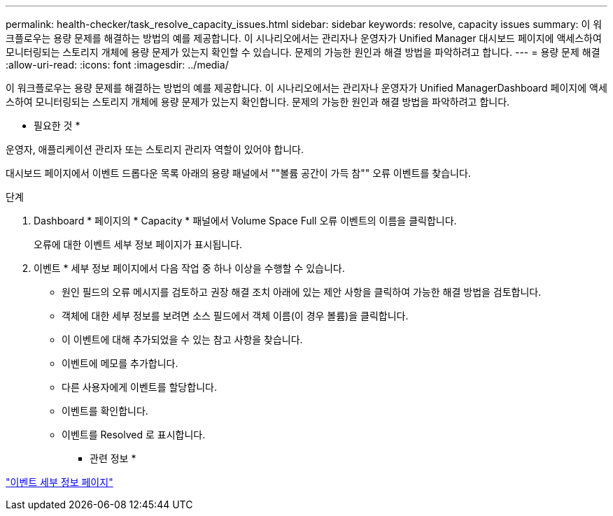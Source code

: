 ---
permalink: health-checker/task_resolve_capacity_issues.html 
sidebar: sidebar 
keywords: resolve, capacity issues 
summary: 이 워크플로우는 용량 문제를 해결하는 방법의 예를 제공합니다. 이 시나리오에서는 관리자나 운영자가 Unified Manager 대시보드 페이지에 액세스하여 모니터링되는 스토리지 개체에 용량 문제가 있는지 확인할 수 있습니다. 문제의 가능한 원인과 해결 방법을 파악하려고 합니다. 
---
= 용량 문제 해결
:allow-uri-read: 
:icons: font
:imagesdir: ../media/


[role="lead"]
이 워크플로우는 용량 문제를 해결하는 방법의 예를 제공합니다. 이 시나리오에서는 관리자나 운영자가 Unified ManagerDashboard 페이지에 액세스하여 모니터링되는 스토리지 개체에 용량 문제가 있는지 확인합니다. 문제의 가능한 원인과 해결 방법을 파악하려고 합니다.

* 필요한 것 *

운영자, 애플리케이션 관리자 또는 스토리지 관리자 역할이 있어야 합니다.

대시보드 페이지에서 이벤트 드롭다운 목록 아래의 용량 패널에서 ""볼륨 공간이 가득 참"" 오류 이벤트를 찾습니다.

.단계
. Dashboard * 페이지의 * Capacity * 패널에서 Volume Space Full 오류 이벤트의 이름을 클릭합니다.
+
오류에 대한 이벤트 세부 정보 페이지가 표시됩니다.

. 이벤트 * 세부 정보 페이지에서 다음 작업 중 하나 이상을 수행할 수 있습니다.
+
** 원인 필드의 오류 메시지를 검토하고 권장 해결 조치 아래에 있는 제안 사항을 클릭하여 가능한 해결 방법을 검토합니다.
** 객체에 대한 세부 정보를 보려면 소스 필드에서 객체 이름(이 경우 볼륨)을 클릭합니다.
** 이 이벤트에 대해 추가되었을 수 있는 참고 사항을 찾습니다.
** 이벤트에 메모를 추가합니다.
** 다른 사용자에게 이벤트를 할당합니다.
** 이벤트를 확인합니다.
** 이벤트를 Resolved 로 표시합니다.




* 관련 정보 *

link:../events/reference_event_details_page.html["이벤트 세부 정보 페이지"]
